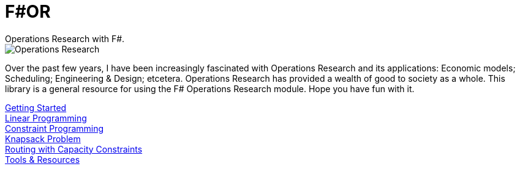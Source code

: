 = F#OR
:nofooter:
Operations Research with F#.

image::https://github.com/acco32/Operations-Research/workflows/Operations%20Research/badge.svg?branch=master[Operations Research]

Over the past few years, I have been increasingly fascinated with Operations Research and its applications: Economic models; Scheduling; Engineering & Design; etcetera. Operations Research has provided a wealth of good to society as a whole. This library is a general resource for using the F# Operations Research module. Hope you have fun with it.

[%hardbreaks]
<<getting_started.adoc#,Getting Started>>
<<linear.adoc#,Linear Programming>>
<<constraint.adoc#, Constraint Programming>>
<<knapsack.adoc#, Knapsack Problem>>
<<routing_capacity_constraints.adoc#, Routing with Capacity Constraints>>
<<resources.adoc#, Tools & Resources>>
